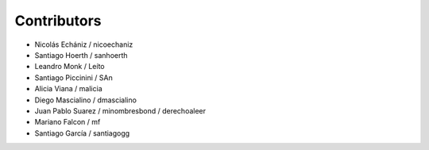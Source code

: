 Contributors
============

* Nicolás Echániz / nicoechaniz
* Santiago Hoerth / sanhoerth
* Leandro Monk / Leíto
* Santiago Piccinini / SAn
* Alicia Viana / malicia
* Diego Mascialino / dmascialino
* Juan Pablo Suarez / minombresbond / derechoaleer
* Mariano Falcon / mf
* Santiago García / santiagogg
